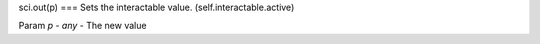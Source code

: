 sci.out(p)
===
Sets the interactable value. (self.interactable.active)

Param `p` - `any` - The new value